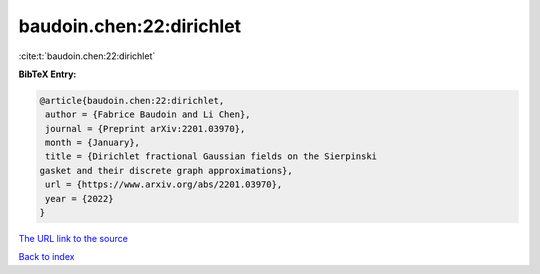 baudoin.chen:22:dirichlet
=========================

:cite:t:`baudoin.chen:22:dirichlet`

**BibTeX Entry:**

.. code-block:: bibtex

   @article{baudoin.chen:22:dirichlet,
    author = {Fabrice Baudoin and Li Chen},
    journal = {Preprint arXiv:2201.03970},
    month = {January},
    title = {Dirichlet fractional Gaussian fields on the Sierpinski
   gasket and their discrete graph approximations},
    url = {https://www.arxiv.org/abs/2201.03970},
    year = {2022}
   }

`The URL link to the source <ttps://www.arxiv.org/abs/2201.03970}>`__


`Back to index <../By-Cite-Keys.html>`__
